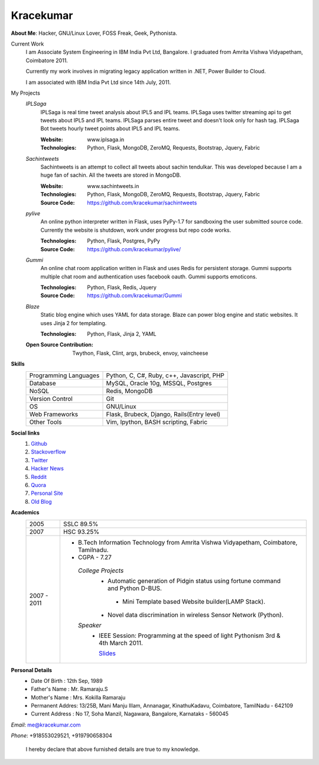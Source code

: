 Kracekumar 
----
**About Me**: Hacker, GNU/Linux Lover, FOSS Freak, Geek, Pythonista.

Current Work
    I am Associate System Engineering in IBM India Pvt Ltd, Bangalore. I 
    graduated from Amrita Vishwa Vidyapetham, Coimbatore 2011. 

    Currently my work involves in migrating legacy application written in .NET,
    Power Builder to Cloud. 

    I am associated with IBM India Pvt Ltd since 14th July, 2011.

My Projects
    *IPLSaga*
        IPLSaga is real time tweet analysis about IPL5 and IPL teams. IPLSaga 
        uses twitter streaming api to get tweets about IPL5 and IPL teams. 
        IPLSaga parses entire tweet and doesn't look only for hash tag. IPLSaga Bot
        tweets hourly tweet points about IPL5 and IPL teams. 

        :Website: www.iplsaga.in


        :Technologies: Python, Flask, MongoDB, ZeroMQ, Requests, Bootstrap,
                       Jquery, Fabric

    *Sachintweets*
        Sachintweets is an attempt to collect all tweets about sachin tendulkar.
        This was developed because I am a huge fan of sachin. All the tweets are
        stored in MongoDB.

        :Website: www.sachintweets.in


        :Technologies: Python, Flask, MongoDB, ZeroMQ, Requests, Bootstrap, 
                      Jquery, Fabric

        :Source Code: https://github.com/kracekumar/sachintweets

    *pylive*
        An online python interpreter written in Flask, uses PyPy-1.7 for 
        sandboxing the user submitted source code. Currently the website is 
        shutdown, work under progress but repo code works.

        :Technologies: Python, Flask, Postgres, PyPy

        :Source Code: https://github.com/kracekumar/pylive/

    *Gummi*
        An online chat room application written in Flask and uses Redis for 
        persistent storage. Gummi supports multiple chat room and authentication
        uses facebook oauth. Gummi supports emoticons.

        :Technologies: Python, Flask, Redis, Jquery

        :Source Code: https://github.com/kracekumar/Gummi

    *Blaze*
        Static blog engine which uses YAML for data storage. Blaze can power 
        blog engine and static websites. It uses Jinja 2 for templating.

        :Technologies: Python, Flask, Jinja 2, YAML

    :Open Source Contribution: Twython, Flask, Clint, args, brubeck, envoy, 
      vaincheese

**Skills**
    +----------------------+---------------------------------------------+
    |Programming Languages | Python, C, C#, Ruby, c++, Javascript, PHP   |
    +----------------------+---------------------------------------------+
    |Database              | MySQL, Oracle 10g, MSSQL, Postgres          |
    +----------------------+---------------------------------------------+
    |NoSQL                 | Redis, MongoDB                              |
    +----------------------+---------------------------------------------+
    |Version Control       | Git                                         |
    +----------------------+---------------------------------------------+
    |OS                    | GNU/Linux                                   |
    +----------------------+---------------------------------------------+
    |Web Frameworks        | Flask, Brubeck, Django, Rails(Entry level)  |
    +----------------------+---------------------------------------------+
    |Other Tools           | Vim, Ipython, BASH scripting, Fabric        |
    +----------------------+---------------------------------------------+

**Social links**
    1. `Github <https://github.com/kracekumar/>`_
    2. `Stackoverflow <http://stackoverflow.com/users/311413/kracekumar>`_
    3. `Twitter <https://twitter.com/#!/kracetheking>`_
    4. `Hacker News <http://hackerne.ws/user?id=kracekumar>`_
    5. `Reddit <http://www.reddit.com/user/kracekumar/>`_
    6. `Quora <http://www.quora.com/Kr-Ace-Kumar-Ramaraju/>`_
    7. `Personal Site <http://www.kracekumar.com>`_
    8. `Old Blog <http://kracekumar.wordpress.com>`_

**Academics**
    +-------------+------------------------------------------------------------------------------+
    | 2005        | SSLC 89.5%                                                                   |
    +-------------+------------------------------------------------------------------------------+
    | 2007        | HSC 93.25%                                                                   |
    +-------------+------------------------------------------------------------------------------+
    | 2007 - 2011 | - B.Tech Information Technology from                                         |
    |             |   Amrita Vishwa Vidyapetham, Coimbatore, Tamilnadu.                          |
    |             |                                                                              |
    |             | - CGPA - 7.27                                                                |
    |             |                                                                              |
    |             |  *College Projects*                                                          |
    |             |      - Automatic generation of Pidgin status                                 |
    |             |        using fortune command and Python D-BUS.                               |
    |             |                                                                              |
    |             |       - Mini Template based Website builder(LAMP Stack).                     |
    |             |                                                                              |
    |             |      - Novel data discrimination in wireless Sensor                          |
    |             |        Network (Python).                                                     |
    |             |                                                                              |
    |             |  *Speaker*                                                                   |
    |             |       - IEEE Session: Programming at the speed of light                      |
    |             |         Pythonism 3rd & 4th March 2011.                                      |
    |             |                                                                              |
    |             |         `Slides <http://www.slideshare.net/kracekumar/learn-python-7173668>`_|
    +-------------+------------------------------------------------------------------------------+


**Personal Details**
    - Date Of Birth   : 12th Sep, 1989
    - Father's Name   : Mr. Ramaraju.S
    - Mother's Name   : Mrs. Kokilla Ramaraju
    - Permanent Addres: 13/25B, Mani Manju Illam, Annanagar, KinathuKadavu, Coimbatore, TamilNadu - 642109
    - Current Address : No 17, Soha Manzil, Nagawara, Bangalore, Karnataks - 560045

*Email*: me@kracekumar.com

*Phone*: +918553029521, +919790658304

        I hereby declare that above furnished details are true to my knowledge.
